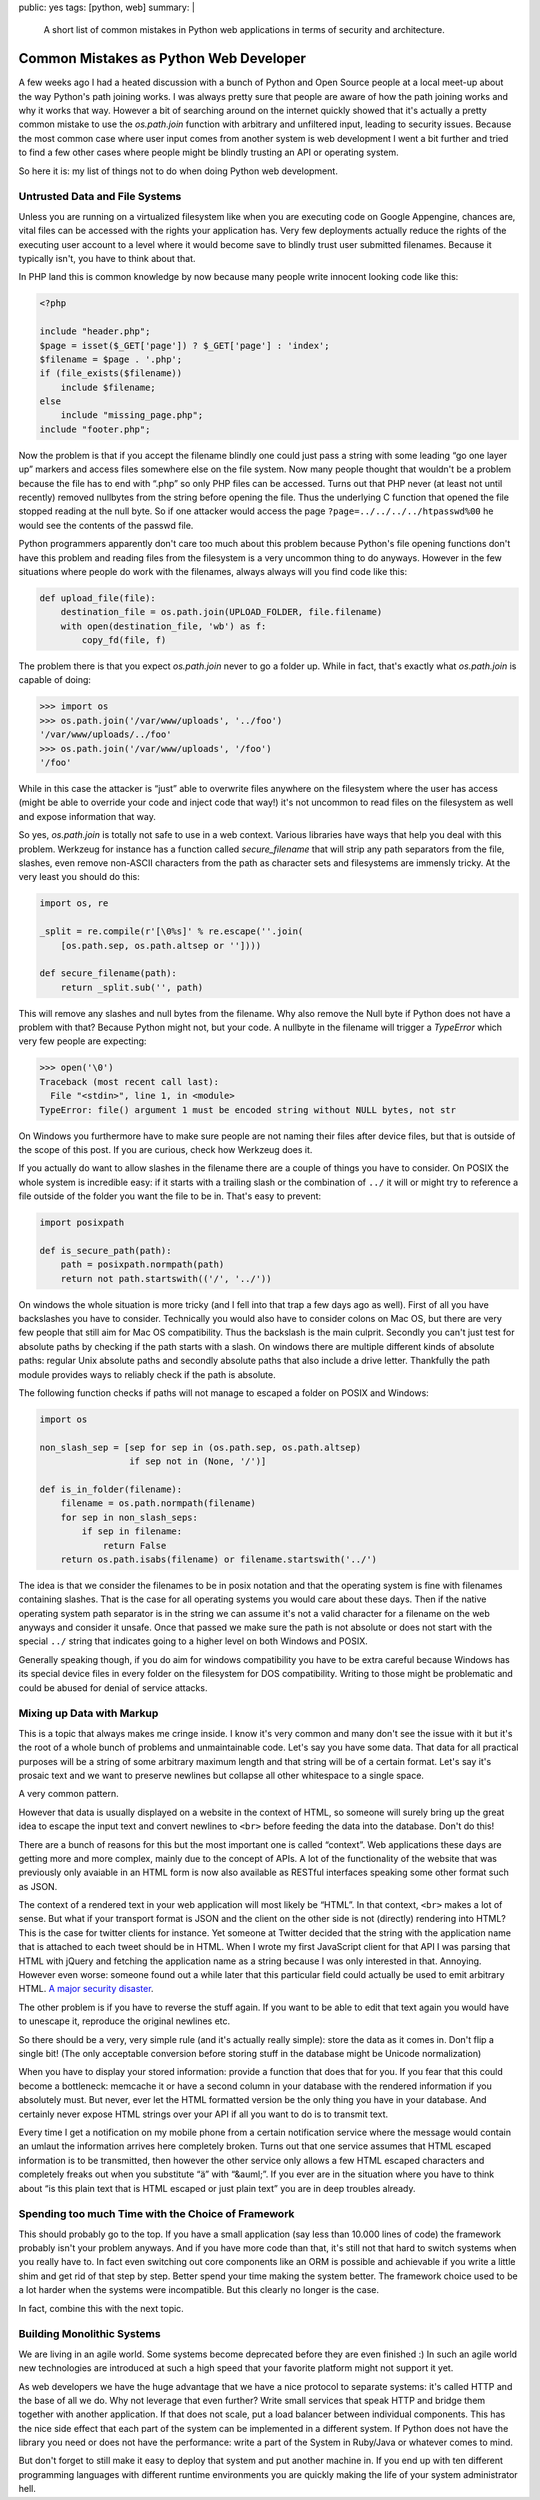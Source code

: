 public: yes
tags: [python, web]
summary: |
  A short list of common mistakes in Python web applications in terms of
  security and architecture.

Common Mistakes as Python Web Developer
=======================================

A few weeks ago I had a heated discussion with a bunch of Python and Open
Source people at a local meet-up about the way Python's path joining works.
I was always pretty sure that people are aware of how the path joining
works and why it works that way.  However a bit of searching around on the
internet quickly showed that it's actually a pretty common mistake to use
the `os.path.join` function with arbitrary and unfiltered input, leading
to security issues.  Because the most common case where user input comes
from another system is web development I went a bit further and tried to
find a few other cases where people might be blindly trusting an API or
operating system.

So here it is: my list of things not to do when doing Python web
development.

Untrusted Data and File Systems
-------------------------------

Unless you are running on a virtualized filesystem like when you are
executing code on Google Appengine, chances are, vital files can be
accessed with the rights your application has.  Very few deployments
actually reduce the rights of the executing user account to a level where
it would become save to blindly trust user submitted filenames.  Because
it typically isn't, you have to think about that.

In PHP land this is common knowledge by now because many people write
innocent looking code like this:

.. sourcecode:: php

    <?php

    include "header.php";
    $page = isset($_GET['page']) ? $_GET['page'] : 'index';
    $filename = $page . '.php';
    if (file_exists($filename))
        include $filename;
    else
        include "missing_page.php";
    include "footer.php";

Now the problem is that if you accept the filename blindly one could
just pass a string with some leading “go one layer up” markers and access
files somewhere else on the file system.  Now many people thought that
wouldn't be a problem because the file has to end with “.php” so only PHP
files can be accessed.  Turns out that PHP never (at least not until
recently) removed nullbytes from the string before opening the file.  Thus
the underlying C function that opened the file stopped reading at the null
byte.  So if one attacker would access the page
``?page=../../../../htpasswd%00`` he would see the contents of the passwd
file.

Python programmers apparently don't care too much about this problem
because Python's file opening functions don't have this problem and
reading files from the filesystem is a very uncommon thing to do anyways.
However in the few situations where people do work with the filenames,
always always will you find code like this:

.. sourcecode:: python

    def upload_file(file):
        destination_file = os.path.join(UPLOAD_FOLDER, file.filename)
        with open(destination_file, 'wb') as f:
            copy_fd(file, f)

The problem there is that you expect `os.path.join` never to go a folder
up.  While in fact, that's exactly what `os.path.join` is capable of
doing:

.. sourcecode:: pycon

    >>> import os
    >>> os.path.join('/var/www/uploads', '../foo')
    '/var/www/uploads/../foo'
    >>> os.path.join('/var/www/uploads', '/foo')
    '/foo'

While in this case the attacker is “just” able to overwrite files anywhere
on the filesystem where the user has access (might be able to override
your code and inject code that way!) it's not uncommon to read files on
the filesystem as well and expose information that way.

So yes, `os.path.join` is totally not safe to use in a web context.
Various libraries have ways that help you deal with this problem.
Werkzeug for instance has a function called `secure_filename` that will
strip any path separators from the file, slashes, even remove non-ASCII
characters from the path as character sets and filesystems are immensly
tricky.  At the very least you should do this:

.. sourcecode:: python

    import os, re

    _split = re.compile(r'[\0%s]' % re.escape(''.join(
        [os.path.sep, os.path.altsep or ''])))

    def secure_filename(path):
        return _split.sub('', path)

This will remove any slashes and null bytes from the filename.  Why also
remove the Null byte if Python does not have a problem with that?  Because
Python might not, but your code.  A nullbyte in the filename will trigger
a `TypeError` which very few people are expecting:

.. sourcecode:: pycon

    >>> open('\0')
    Traceback (most recent call last):
      File "<stdin>", line 1, in <module>
    TypeError: file() argument 1 must be encoded string without NULL bytes, not str

On Windows you furthermore have to make sure people are not naming their
files after device files, but that is outside of the scope of this post.
If you are curious, check how Werkzeug does it.

If you actually do want to allow slashes in the filename there are a
couple of things you have to consider.  On POSIX the whole system is
incredible easy: if it starts with a trailing slash or the combination of
``../`` it will or might try to reference a file outside of the folder you
want the file to be in.  That's easy to prevent:

.. sourcecode:: python

    import posixpath

    def is_secure_path(path):
        path = posixpath.normpath(path)
        return not path.startswith(('/', '../'))

On windows the whole situation is more tricky (and I fell into that trap a
few days ago as well).  First of all you have backslashes you have to
consider.  Technically you would also have to consider colons on Mac OS,
but there are very few people that still aim for Mac OS compatibility.
Thus the backslash is the main culprit.  Secondly you can't just test for
absolute paths by checking if the path starts with a slash.  On windows
there are multiple different kinds of absolute paths: regular Unix
absolute paths and secondly absolute paths that also include a drive
letter.  Thankfully the path module provides ways to reliably check if the
path is absolute.

The following function checks if paths will not manage to escaped a
folder on POSIX and Windows:

.. sourcecode:: python

    import os

    non_slash_sep = [sep for sep in (os.path.sep, os.path.altsep)
                     if sep not in (None, '/')]

    def is_in_folder(filename):
        filename = os.path.normpath(filename)
        for sep in non_slash_seps:
            if sep in filename:
                return False
        return os.path.isabs(filename) or filename.startswith('../')

The idea is that we consider the filenames to be in posix notation and
that the operating system is fine with filenames containing slashes.  That
is the case for all operating systems you would care about these days.
Then if the native operating system path separator is in the string we can
assume it's not a valid character for a filename on the web anyways and
consider it unsafe.  Once that passed we make sure the path is not
absolute or does not start with the special ``../`` string that indicates
going to a higher level on both Windows and POSIX.

Generally speaking though, if you do aim for windows compatibility you
have to be extra careful because Windows has its special device files in
every folder on the filesystem for DOS compatibility.  Writing to those
might be problematic and could be abused for denial of service attacks.


Mixing up Data with Markup
--------------------------

This is a topic that always makes me cringe inside.  I know it's very
common and many don't see the issue with it but it's the root of a whole
bunch of problems and unmaintainable code.  Let's say you have some data.
That data for all practical purposes will be a string of some arbitrary
maximum length and that string will be of a certain format.  Let's say
it's prosaic text and we want to preserve newlines but collapse all other
whitespace to a single space.

A very common pattern.

However that data is usually displayed on a website in the context of
HTML, so someone will surely bring up the great idea to escape the input
text and convert newlines to ``<br>`` before feeding the data into the
database.  Don't do this!

There are a bunch of reasons for this but the most important one is called
“context”.  Web applications these days are getting more and more complex,
mainly due to the concept of APIs.  A lot of the functionality of the
website that was previously only avaiable in an HTML form is now also
available as RESTful interfaces speaking some other format such as JSON.

The context of a rendered text in your web application will most likely be
“HTML”.  In that context, ``<br>`` makes a lot of sense.  But what if your
transport format is JSON and the client on the other side is not
(directly) rendering into HTML?  This is the case for twitter clients for
instance.  Yet someone at Twitter decided that the string with the
application name that is attached to each tweet should be in HTML.  When I
wrote my first JavaScript client for that API I was parsing that HTML with
jQuery and fetching the application name as a string because I was only
interested in that.  Annoying.  However even worse: someone found out a
while later that this particular field could actually be used to emit
arbitrary HTML.  `A major security disaster
<http://praetorianprefect.com/archives/2010/06/persistent-xss-on-twitter-com/>`_.

The other problem is if you have to reverse the stuff again.  If you want
to be able to edit that text again you would have to unescape it,
reproduce the original newlines etc.

So there should be a very, very simple rule (and it's actually really
simple): store the data as it comes in.  Don't flip a single bit!  (The
only acceptable conversion before storing stuff in the database might be
Unicode normalization)

When you have to display your stored information: provide a function that
does that for you.  If you fear that this could become a bottleneck:
memcache it or have a second column in your database with the rendered
information if you absolutely must.  But never, ever let the HTML
formatted version be the only thing you have in your database.  And
certainly never expose HTML strings over your API if all you want to do is
to transmit text.

Every time I get a notification on my mobile phone from a certain
notification service where the message would contain an umlaut the
information arrives here completely broken.  Turns out that one service
assumes that HTML escaped information is to be transmitted, then however
the other service only allows a few HTML escaped characters and completely
freaks out when you substitute “ä” with “&auml;”.  If you ever are in the
situation where you have to think about “is this plain text that is HTML
escaped or just plain text” you are in deep troubles already.

Spending too much Time with the Choice of Framework
---------------------------------------------------

This should probably go to the top.  If you have a small application (say
less than 10.000 lines of code) the framework probably isn't your problem
anyways.  And if you have more code than that, it's still not that hard to
switch systems when you really have to.  In fact even switching out core
components like an ORM is possible and achievable if you write a little
shim and get rid of that step by step.  Better spend your time making the
system better.  The framework choice used to be a lot harder when the
systems were incompatible.  But this clearly no longer is the case.

In fact, combine this with the next topic.

Building Monolithic Systems
---------------------------

We are living in an agile world.  Some systems become deprecated before
they are even finished :)  In such an agile world new technologies are
introduced at such a high speed that your favorite platform might not
support it yet.

As web developers we have the huge advantage that we have a nice protocol
to separate systems: it's called HTTP and the base of all we do.  Why not
leverage that even further?  Write small services that speak HTTP and
bridge them together with another application.  If that does not scale,
put a load balancer between individual components.  This has the nice side
effect that each part of the system can be implemented in a different
system.  If Python does not have the library you need or does not have the
performance: write a part of the System in Ruby/Java or whatever comes to
mind.

But don't forget to still make it easy to deploy that system and put
another machine in.  If you end up with ten different programming
languages with different runtime environments you are quickly making the
life of your system administrator hell.

